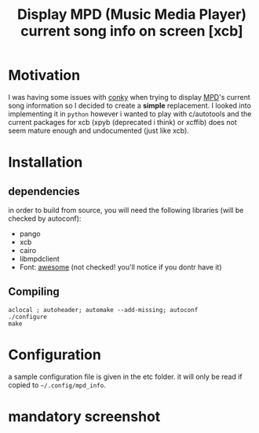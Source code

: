 #+TITLE: Display MPD (Music Media Player) current song info on screen [xcb]

* Motivation 

I was having some issues with [[https://github.com/brndnmtthws/conky/issues/103][conky]] when trying to display [[http://www.musicpd.org/][MPD]]'s current song information so I decided to create a *simple* replacement. 
I looked into implementing it in =python= however i wanted to play with c/autotools and the current packages for xcb (xpyb (deprecated i think) or xcffib) does not seem mature enough and undocumented (just like xcb).

* Installation
** dependencies
in order to build from source, you will need the following libraries (will be checked by autoconf):
  - pango
  - xcb
  - cairo
  - libmpdclient
  - Font: [[https://fortawesome.github.io/Font-Awesome/][awesome]] (not checked! you'll notice if you dontr have it)

** Compiling

#+begin_src shell
aclocal ; autoheader; automake --add-missing; autoconf
./configure 
make 
#+end_src

* Configuration

a sample configuration file is given in the etc folder. it will only be read if copied to =~/.config/mpd_info=.

* mandatory screenshot

[[./screenshot/20151022_203119_460x231.png]]
